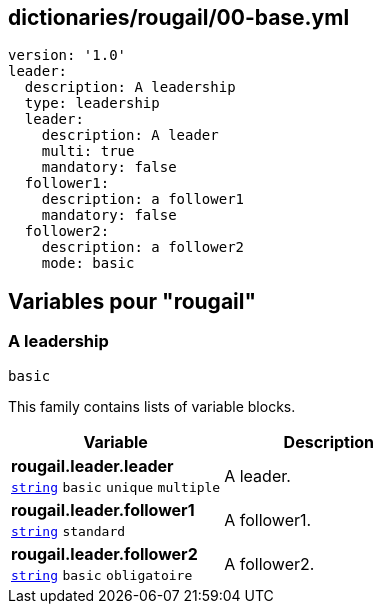 == dictionaries/rougail/00-base.yml

[,yaml]
----
version: '1.0'
leader:
  description: A leadership
  type: leadership
  leader:
    description: A leader
    multi: true
    mandatory: false
  follower1:
    description: a follower1
    mandatory: false
  follower2:
    description: a follower2
    mode: basic
----
== Variables pour "rougail"

=== A leadership

`basic`


This family contains lists of variable blocks.

[cols="107a,107a",options="header"]
|====
| Variable                                                                                                  | Description                                                                                               
| 
**rougail.leader.leader** +
`https://rougail.readthedocs.io/en/latest/variable.html#variables-types[string]` `basic` `unique` `multiple`                                                                                                           | 
A leader.                                                                                                           
| 
**rougail.leader.follower1** +
`https://rougail.readthedocs.io/en/latest/variable.html#variables-types[string]` `standard`                                                                                                           | 
A follower1.                                                                                                           
| 
**rougail.leader.follower2** +
`https://rougail.readthedocs.io/en/latest/variable.html#variables-types[string]` `basic` `obligatoire`                                                                                                           | 
A follower2.                                                                                                           
|====


